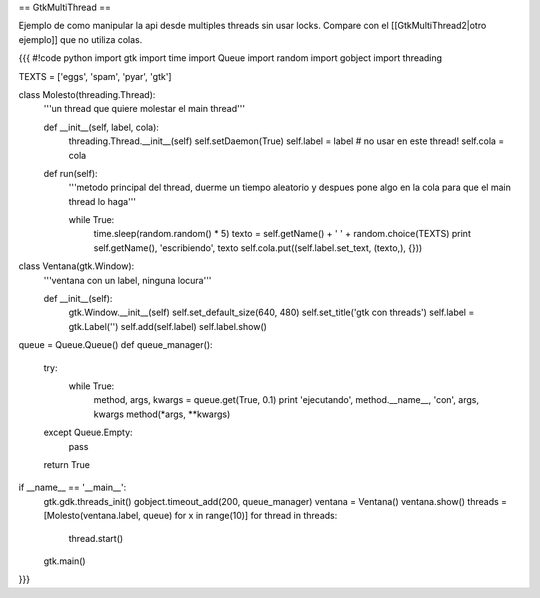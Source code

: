 == GtkMultiThread ==

Ejemplo de como manipular la api desde multiples threads sin usar locks. Compare con el [[GtkMultiThread2|otro ejemplo]] que no utiliza colas.

{{{
#!code python
import gtk
import time
import Queue
import random
import gobject
import threading

TEXTS = ['eggs', 'spam', 'pyar', 'gtk']

class Molesto(threading.Thread):
    '''un thread que quiere molestar el main thread'''

    def __init__(self, label, cola):
        threading.Thread.__init__(self)
        self.setDaemon(True)
        self.label = label # no usar en este thread!
        self.cola = cola

    def run(self):
        '''metodo principal del thread, duerme un tiempo aleatorio y despues
        pone algo en la cola para que el main thread lo haga'''

        while True:
            time.sleep(random.random() * 5)
            texto = self.getName() + ' ' + random.choice(TEXTS)
            print self.getName(), 'escribiendo', texto
            self.cola.put((self.label.set_text, (texto,), {}))

class Ventana(gtk.Window):
    '''ventana con un label, ninguna locura'''

    def __init__(self):
        gtk.Window.__init__(self)
        self.set_default_size(640, 480)
        self.set_title('gtk con threads')
        self.label = gtk.Label('')
        self.add(self.label)
        self.label.show()


queue = Queue.Queue()
def queue_manager():
    try:
        while True:
            method, args, kwargs = queue.get(True, 0.1)
            print 'ejecutando', method.__name__, 'con', args, kwargs
            method(*args, **kwargs)
    except Queue.Empty:
        pass

    return True

if __name__ == '__main__':
    gtk.gdk.threads_init()
    gobject.timeout_add(200, queue_manager)
    ventana = Ventana()
    ventana.show()
    threads = [Molesto(ventana.label, queue) for x in range(10)]
    for thread in threads:
        thread.start()
    gtk.main()
}}}
